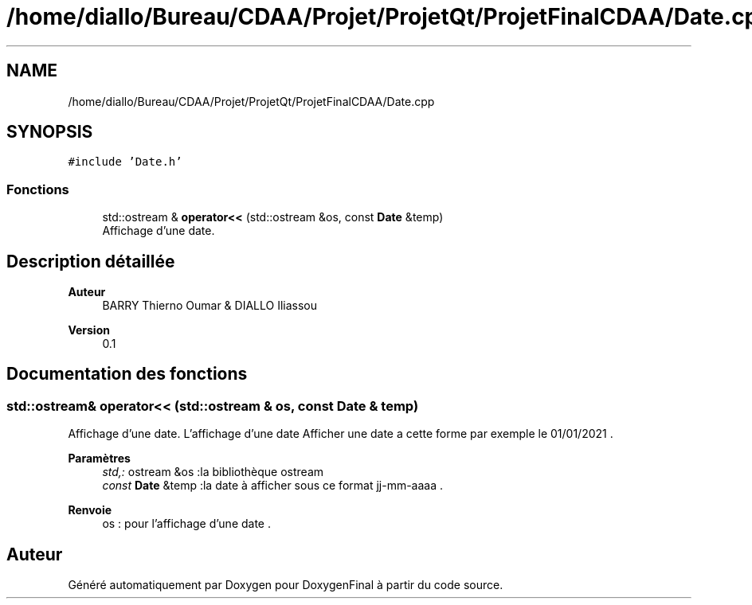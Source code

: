 .TH "/home/diallo/Bureau/CDAA/Projet/ProjetQt/ProjetFinalCDAA/Date.cpp" 3 "Jeudi 16 Décembre 2021" "DoxygenFinal" \" -*- nroff -*-
.ad l
.nh
.SH NAME
/home/diallo/Bureau/CDAA/Projet/ProjetQt/ProjetFinalCDAA/Date.cpp
.SH SYNOPSIS
.br
.PP
\fC#include 'Date\&.h'\fP
.br

.SS "Fonctions"

.in +1c
.ti -1c
.RI "std::ostream & \fBoperator<<\fP (std::ostream &os, const \fBDate\fP &temp)"
.br
.RI "Affichage d'une date\&. "
.in -1c
.SH "Description détaillée"
.PP 

.PP
\fBAuteur\fP
.RS 4
BARRY Thierno Oumar & DIALLO Iliassou 
.RE
.PP
\fBVersion\fP
.RS 4
0\&.1 
.RE
.PP

.SH "Documentation des fonctions"
.PP 
.SS "std::ostream& operator<< (std::ostream & os, const \fBDate\fP & temp)"

.PP
Affichage d'une date\&. L'affichage d'une date Afficher une date a cette forme par exemple le 01/01/2021 \&.
.PP
\fBParamètres\fP
.RS 4
\fIstd,:\fP ostream &os :la bibliothèque ostream 
.br
\fIconst\fP \fBDate\fP &temp :la date à afficher sous ce format jj-mm-aaaa \&. 
.RE
.PP
\fBRenvoie\fP
.RS 4
os : pour l'affichage d'une date \&. 
.RE
.PP

.SH "Auteur"
.PP 
Généré automatiquement par Doxygen pour DoxygenFinal à partir du code source\&.
